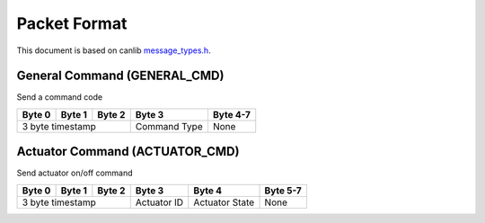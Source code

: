 Packet Format
=============

This document is based on canlib `message_types.h <https://github.com/waterloo-rocketry/canlib/blob/master/message_types.h>`_.

General Command (GENERAL_CMD)
-----------------------------
Send a command code

+--------+--------+--------+--------------+----------+
| Byte 0 | Byte 1 | Byte 2 | Byte 3       | Byte 4-7 |
+========+========+========+==============+==========+
| 3 byte timestamp         | Command Type | None     |
+--------------------------+--------------+----------+

Actuator Command (ACTUATOR_CMD)
-------------------------------
Send actuator on/off command

+--------+--------+--------+--------------+----------------+----------+
| Byte 0 | Byte 1 | Byte 2 | Byte 3       | Byte 4         | Byte 5-7 |
+========+========+========+==============+================+==========+
| 3 byte timestamp         | Actuator ID  | Actuator State | None     |
+--------------------------+--------------+----------------+----------+
